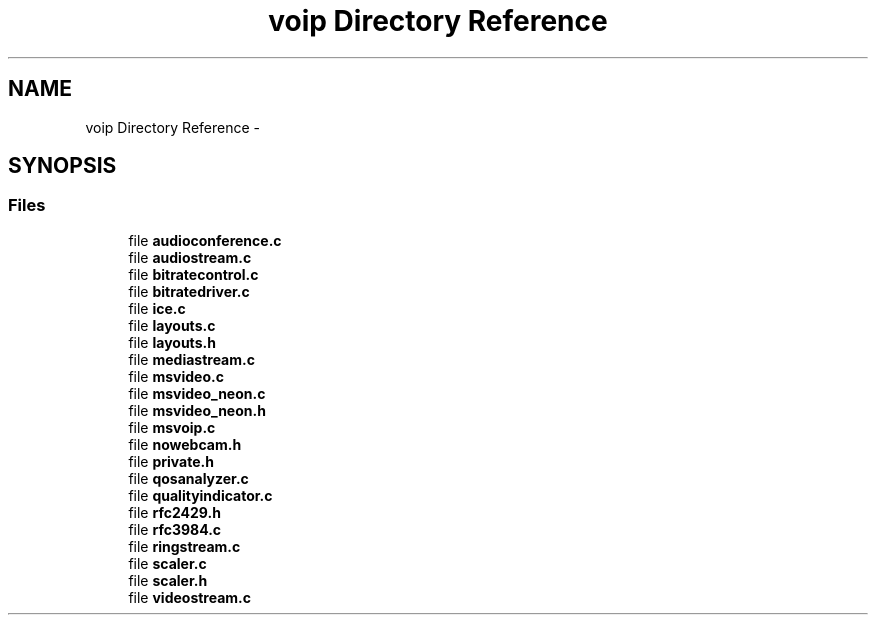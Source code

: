 .TH "voip Directory Reference" 3 "Tue May 13 2014" "Version 2.10.0" "mediastreamer2" \" -*- nroff -*-
.ad l
.nh
.SH NAME
voip Directory Reference \- 
.SH SYNOPSIS
.br
.PP
.SS "Files"

.in +1c
.ti -1c
.RI "file \fBaudioconference\&.c\fP"
.br
.ti -1c
.RI "file \fBaudiostream\&.c\fP"
.br
.ti -1c
.RI "file \fBbitratecontrol\&.c\fP"
.br
.ti -1c
.RI "file \fBbitratedriver\&.c\fP"
.br
.ti -1c
.RI "file \fBice\&.c\fP"
.br
.ti -1c
.RI "file \fBlayouts\&.c\fP"
.br
.ti -1c
.RI "file \fBlayouts\&.h\fP"
.br
.ti -1c
.RI "file \fBmediastream\&.c\fP"
.br
.ti -1c
.RI "file \fBmsvideo\&.c\fP"
.br
.ti -1c
.RI "file \fBmsvideo_neon\&.c\fP"
.br
.ti -1c
.RI "file \fBmsvideo_neon\&.h\fP"
.br
.ti -1c
.RI "file \fBmsvoip\&.c\fP"
.br
.ti -1c
.RI "file \fBnowebcam\&.h\fP"
.br
.ti -1c
.RI "file \fBprivate\&.h\fP"
.br
.ti -1c
.RI "file \fBqosanalyzer\&.c\fP"
.br
.ti -1c
.RI "file \fBqualityindicator\&.c\fP"
.br
.ti -1c
.RI "file \fBrfc2429\&.h\fP"
.br
.ti -1c
.RI "file \fBrfc3984\&.c\fP"
.br
.ti -1c
.RI "file \fBringstream\&.c\fP"
.br
.ti -1c
.RI "file \fBscaler\&.c\fP"
.br
.ti -1c
.RI "file \fBscaler\&.h\fP"
.br
.ti -1c
.RI "file \fBvideostream\&.c\fP"
.br
.in -1c
